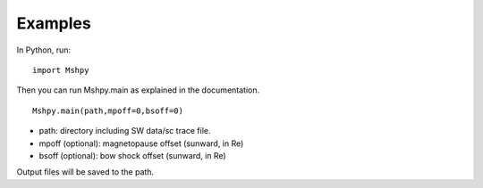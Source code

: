 Examples
============

In Python, run:

::


  import Mshpy


Then you can run Mshpy.main as explained in the documentation.

::


  Mshpy.main(path,mpoff=0,bsoff=0)

* path: directory including SW data/sc trace file.
* mpoff (optional): magnetopause offset (sunward, in Re)
* bsoff (optional): bow shock offset (sunward, in Re)
Output files will be saved to the path.
